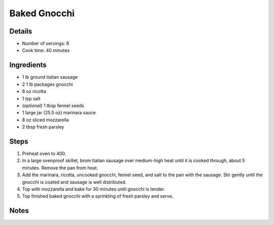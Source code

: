 Baked Gnocchi
=============

Details
-------

* Number of servings: 8
* Cook time: 40 minutes


Ingredients
-----------
* 1 lb ground italian sausage
* 2 1 lb packages gnocchi
* 8 oz ricotta
* 1 tsp salt
* *(optional)* 1 tbsp fennel seeds
* 1 large jar (25.5 oz) marinara sauce
* 8 oz sliced mozzarella 
* 2 tbsp fresh parsley

Steps
-----

1. Preheat oven to 400.
2. In a large ovenproof skillet, brom Italian sausage over medium-high heat until it is cooked through, about 5 minutes. Remove the pan from heat.
3. Add the marinara, ricotta, uncooked gnocchi, fennel seed, and salt to the pan with the sausage. Stir gently until the gnocchi is coated and sausage is well distributed.
4. Top with mozzarella and bake for 30 minutes until gnocchi is tender.
5. Top finished baked gnocchi with a sprinkling of fresh parsley and serve.


Notes
-----
